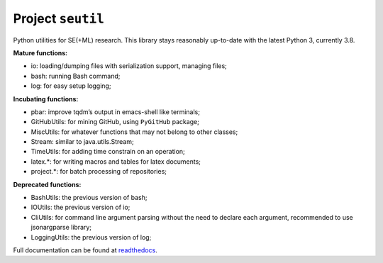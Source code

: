 Project ``seutil``
==================

|PyPI| |GitHub release (latest by date including pre-releases)| |GitHub
Workflow Status|

Python utilities for SE(+ML) research. This library stays reasonably
up-to-date with the latest Python 3, currently 3.8.

**Mature functions:**

* io: loading/dumping files with serialization support, managing files; 
* bash: running Bash command; 
* log: for easy setup logging;

**Incubating functions:**

* pbar: improve tqdm’s output in emacs-shell like terminals; 
* GitHubUtils: for mining GitHub, using ``PyGitHub`` package;
* MiscUtils: for whatever functions that may not belong to other classes; 
* Stream: similar to java.utils.Stream; 
* TimeUtils: for adding time constrain on an operation; 
* latex.*: for writing macros and tables for latex documents; 
* project.*: for batch processing of repositories;

**Deprecated functions:**

* BashUtils: the previous version of bash; 
* IOUtils: the previous version of io; 
* CliUtils: for command line argument parsing without the need to declare each argument, recommended to use jsonargparse library; 
* LoggingUtils: the previous version of log;

Full documentation can be found at `readthedocs`_.

.. |PyPI| image:: https://img.shields.io/pypi/v/seutil
.. |GitHub release (latest by date including pre-releases)| image:: https://img.shields.io/github/v/release/pengyunie/seutil?include_prereleases
.. |GitHub Workflow Status| image:: https://img.shields.io/github/workflow/status/pengyunie/seutil/Python%20package
.. _readthedocs: https://seutil.readthedocs.io/en/latest/
